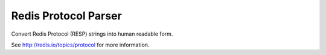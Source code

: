Redis Protocol Parser
=====================

Convert Redis Protocol (RESP) strings into human readable form.

See http://redis.io/topics/protocol for more information.
